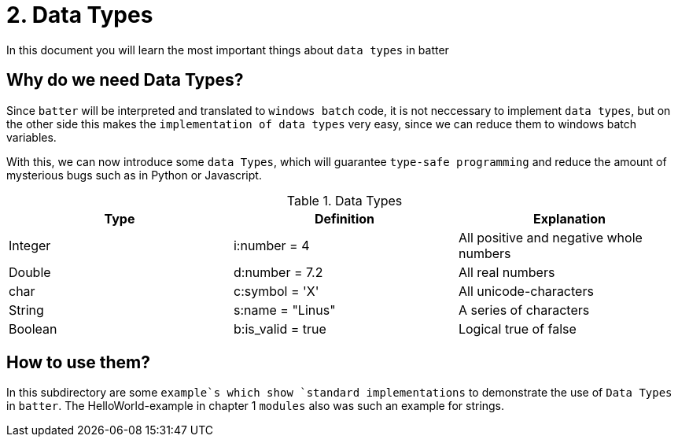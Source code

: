 # 2. Data Types

In this document you will learn the most important things about `data types` in batter

## Why do we need Data Types?

Since `batter` will be interpreted and translated to `windows batch` code, it is not neccessary to implement
`data types`, but on the other side this makes the `implementation of data types` very easy, since we can reduce
them to windows batch variables.

With this, we can now introduce some `data Types`, which will guarantee `type-safe programming` and reduce the
amount of mysterious bugs such as in Python or Javascript.

.Data Types
|===
|Type |Definition |Explanation

|Integer
|i:number = 4
|All positive and negative whole numbers

|Double
|d:number = 7.2
|All real numbers


|char
|c:symbol = 'X'
|All unicode-characters

|String
|s:name = "Linus"
|A series of characters

|Boolean
|b:is_valid = true
|Logical true of false
|===

## How to use them?
In this subdirectory are some `example`s which show `standard implementations` to demonstrate
the use of `Data Types` in `batter`. The HelloWorld-example in chapter 1 `modules` also was such
an example for strings.